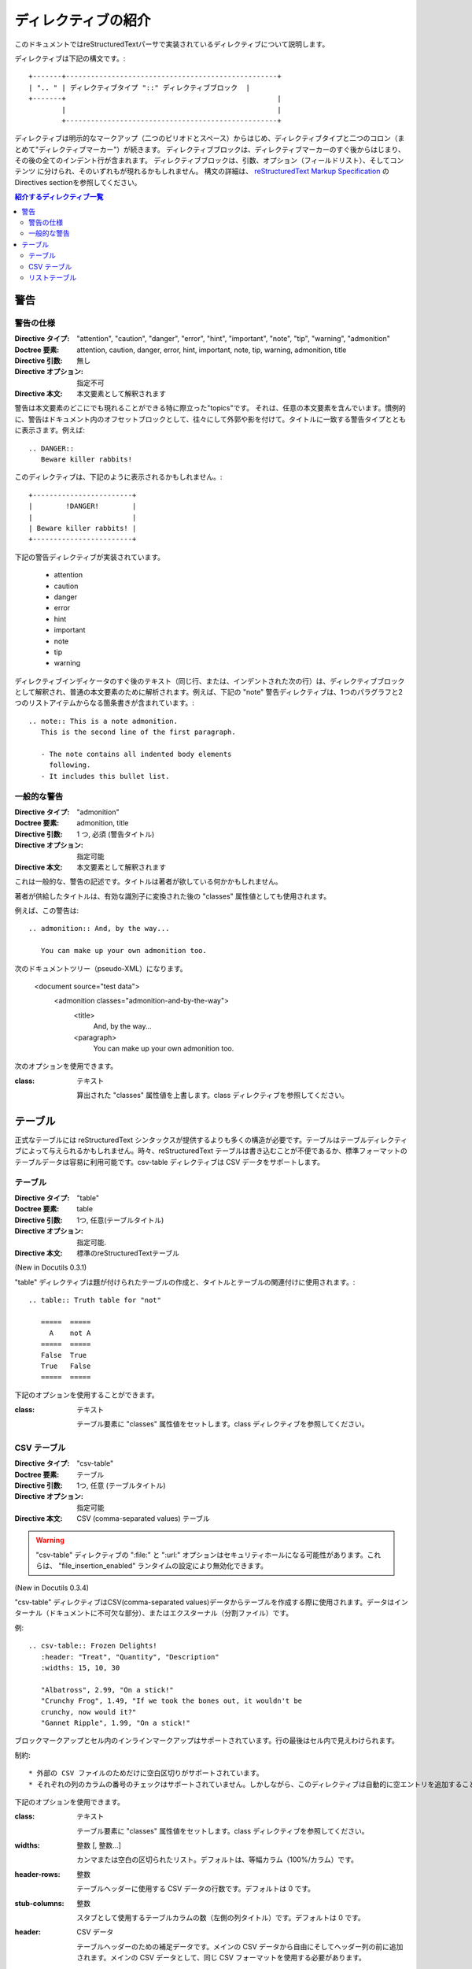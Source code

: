 .. index:: ディレクティブ

.. _directives:

====================
ディレクティブの紹介
====================

このドキュメントではreStructuredTextパーサで実装されているディレクティブについて説明します。

ディレクティブは下記の構文です。::

   +-------+---------------------------------------------------+
   | ".. " | ディレクティブタイプ "::" ディレクティブブロック  |
   +-------+                                                   |
           |                                                   |
           +---------------------------------------------------+

ディレクティブは明示的なマークアップ（二つのピリオドとスペース）からはじめ、ディレクティブタイプと二つのコロン（まとめて"ディレクティブマーカー"）が続きます。
ディレクティブブロックは、ディレクティブマーカーのすぐ後からはじまり、その後の全てのインデント行が含まれます。
ディレクティブブロックは、引数、オプション（フィールドリスト）、そしてコンテンツ
に分けられ、そのいずれもが現れるかもしれません。
構文の詳細は、 `reStructuredText Markup Specification`_ のDirectives sectionを参照してください。

.. contents:: 紹介するディレクティブ一覧
   :local:

警告
====

警告の仕様
----------

:Directive タイプ:  "attention", "caution", "danger", "error", "hint", "important", "note", "tip", "warning", "admonition"
:Doctree 要素:  attention, caution, danger, error, hint, important, note, tip, warning, admonition, title
:Directive 引数:  無し
:Directive オプション:  指定不可
:Directive 本文: 本文要素として解釈されます


警告は本文要素のどこにでも現れることができる特に際立った"topics"です。
それは、任意の本文要素を含んでいます。慣例的に、警告はドキュメント内のオフセットブロックとして、往々にして外郭や影を付けて。タイトルに一致する警告タイプとともに表示さます。例えば::

  .. DANGER::
     Beware killer rabbits!

このディレクティブは、下記のように表示されるかもしれません。::

  +------------------------+
  |        !DANGER!        |
  |                        |
  | Beware killer rabbits! |
  +------------------------+


下記の警告ディレクティブが実装されています。

    * attention
    * caution
    * danger
    * error
    * hint
    * important
    * note
    * tip
    * warning

ディレクティブインディケータのすぐ後のテキスト（同じ行、または、インデントされた次の行）は、ディレクティブブロックとして解釈され、普通の本文要素のために解析されます。例えば、下記の "note" 警告ディレクティブは、1つのパラグラフと2つのリストアイテムからなる箇条書きが含まれています。::

  .. note:: This is a note admonition.
     This is the second line of the first paragraph.
 
     - The note contains all indented body elements
       following.
     - It includes this bullet list.


一般的な警告
------------

:Directive タイプ:  "admonition"
:Doctree 要素:  admonition, title
:Directive 引数:  1 つ, 必須 (警告タイトル)
:Directive オプション:  指定可能
:Directive 本文:  本文要素として解釈されます

これは一般的な、警告の記述です。タイトルは著者が欲している何かかもしれません。

著者が供給したタイトルは、有効な識別子に変換された後の "classes" 属性値としても使用されます。

例えば、この警告は::

  .. admonition:: And, by the way...

     You can make up your own admonition too.

次のドキュメントツリー（pseudo-XML）になります。

  <document source="test data">
      <admonition classes="admonition-and-by-the-way">
          <title>
              And, by the way...
          <paragraph>
              You can make up your own admonition too.


次のオプションを使用できます。

:class: テキスト

  算出された "classes" 属性値を上書します。class ディレクティブを参照してください。


テーブル
========

正式なテーブルには reStructuredText シンタックスが提供するよりも多くの構造が必要です。テーブルはテーブルディレクティブによって与えられるかもしれません。時々、reStructuredText テーブルは書き込むことが不便であるか、標準フォーマットのテーブルデータは容易に利用可能です。csv-table ディレクティブは CSV データをサポートします。


テーブル
--------

:Directive タイプ:  "table"
:Doctree 要素:  table
:Directive 引数:  1つ, 任意(テーブルタイトル)
:Directive オプション:  指定可能.
:Directive 本文:  標準のreStructuredTextテーブル

(New in Docutils 0.3.1)

"table" ディレクティブは題が付けられたテーブルの作成と、タイトルとテーブルの関連付けに使用されます。::

  .. table:: Truth table for "not"

     =====  =====
       A    not A
     =====  =====
     False  True
     True   False
     =====  =====


下記のオプションを使用することができます。

:class: テキスト

  テーブル要素に "classes" 属性値をセットします。class ディレクティブを参照してください。

CSV テーブル
------------

:Directive タイプ:  "csv-table"
:Doctree 要素:  テーブル
:Directive 引数:  1つ, 任意 (テーブルタイトル)
:Directive オプション:  指定可能
:Directive 本文:  CSV (comma-separated values) テーブル

.. Warning::

  "csv-table" ディレクティブの ":file:" と ":url:" オプションはセキュリティホールになる可能性があります。これらは、 "file_insertion_enabled" ランタイムの設定により無効化できます。


(New in Docutils 0.3.4)

"csv-table" ディレクティブはCSV(comma-separated values)データからテーブルを作成する際に使用されます。データはインターナル（ドキュメントに不可欠な部分）、またはエクスターナル（分割ファイル）です。


例::

  .. csv-table:: Frozen Delights!
     :header: "Treat", "Quantity", "Description"
     :widths: 15, 10, 30
 
     "Albatross", 2.99, "On a stick!"
     "Crunchy Frog", 1.49, "If we took the bones out, it wouldn't be
     crunchy, now would it?"
     "Gannet Ripple", 1.99, "On a stick!"

ブロックマークアップとセル内のインラインマークアップはサポートされています。行の最後はセル内で見えわけられます。


制約::

    * 外部の CSV ファイルのためだけに空白区切りがサポートされています。
    * それぞれの列のカラムの番号のチェックはサポートされていません。しかしながら、このディレクティブは自動的に空エントリを追加することによって、短い列の最後へ "empty" エントリを差し込むことができないCSV ジェネレータをサポートしています。


下記のオプションを使用できます。

:class:  テキスト

  テーブル要素に "classes" 属性値をセットします。class ディレクティブを参照してください。

:widths: 整数 [, 整数...]

  カンマまたは空白の区切られたリスト。デフォルトは、等幅カラム（100%/カラム）です。

:header-rows:  整数

  テーブルヘッダーに使用する CSV データの行数です。デフォルトは 0 です。 

:stub-columns: 整数

  スタブとして使用するテーブルカラムの数（左側の列タイトル）です。デフォルトは 0 です。

:header: CSV データ

  テーブルヘッダーのための補足データです。メインの CSV データから自由にそしてヘッダー列の前に追加されます。メインの CSV データとして、同じ CSV フォーマットを使用する必要があります。

:file: 文字列 (新しい行は削除される)

  CSV データファイルへのローカルファイルシステムパスです。

:url:  文字列 (空白は削除される)

  CSV データファイへのインターネット URL 参照です。

:encoding:  テキストエンコーディングの名前

  外部 CSV データのテキストエンコーディング（ファイルまたは URL）です。デフォルトは、このドキュメントのエンコーディング（指定されている場合）です。

:delim: 文字 | "tab" | "space"

  フィールドを分割するために使用される 1 文字の文字列です。デフォルトは（カンマ）。おそらく、Unicode コードポイントとして指定されます。記法の詳細については unicode ディレクティブをみてください。

:quote: 文字

  区切り文字を含む要素をクォートするため、または、クォート文字から始める要素に使用する 1 文字の文字列です。デフォルトは " （クォート）。おそらく、Unicode コードポイントとして指定されます。記法の詳細については unicode ディレクティブをみてください。
  
:keepspace: フラグ

  意味のあるものとして、区切り文字のすぐ後の空白を扱います。デフォルトではその空白を無視します。
  
:escape: 文字

  区切り文字、または、クォート文字のエスケープに使用する 1 文字の文字列です。unicode ポイントとして指定されるでしょう。記法の詳細については unicode ディレクティブを見てください。区切り文字が、クオートが使用されていないフィールドで使用されている場合、または、クォート文字がフィールドで使用されている場合に使用されます。デフォルトは文字を二重にします。例えば、"He said, ""Hi!""" です。


リストテーブル
--------------

:Directive タイプ:  "list-table"
:Doctree 要素:  table
:Directive 引数:  1つ, 任意 (テーブルのタイトル)
:Directive オプション:  指定可能
:Directive 本文:  一定の2レベルのリスト

"list-table" ディレクティブは一定の2レベルの加除書きリストのデータからテーブルを作成するために使用されます。

"一定" は、各サブリスト（2レベルのリスト）が同じ数のリストアイテムを含まなければならないを意味します。

例::

  .. list-table:: Frozen Delights!
     :widths: 15 10 30
     :header-rows: 1
 
     * - Treat
       - Quantity
       - Description
     * - Albatross
       - 2.99
       - On a stick!
     * - Crunchy Frog
       - 1.49
       - If we took the bones out, it wouldn't be
         crunchy, now would it?
     * - Gannet Ripple
       - 1.99
       - On a stick!

下記のオプションを使用することができます。

:class: テキスト

    テーブル要素の **classes** 属性値を設定します。class ディレクティブを参照してください。

:widths: 整数 [整数...]

    相対的な列幅のカンマまたはスペース区切りのリスト。デフォルトでは等幅（100%/列数）。

:header-rows: 整数

    テーブルヘッダで使用するリストデータの行の数です。デフォルトは 0 です。

:stub-columns: 整数

    スタブとして使用するテーブル列の数です。デフォルトは 0 です。


.. _`reStructuredText Markup Specification`: http://docutils.sourceforge.net/docs/ref/rst/restructuredtext.html
